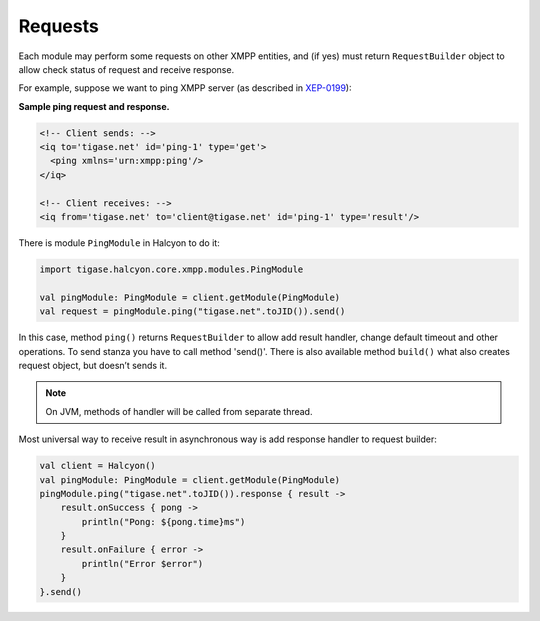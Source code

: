 Requests
========

Each module may perform some requests on other XMPP entities, and (if yes) must return ``RequestBuilder`` object to allow check status of request and receive response.

For example, suppose we want to ping XMPP server (as described in `XEP-0199 <https://xmpp.org/extensions/xep-0199.html>`__):

**Sample ping request and response.**

.. code:: xml

   <!-- Client sends: -->
   <iq to='tigase.net' id='ping-1' type='get'>
     <ping xmlns='urn:xmpp:ping'/>
   </iq>

   <!-- Client receives: -->
   <iq from='tigase.net' to='client@tigase.net' id='ping-1' type='result'/>

There is module ``PingModule`` in Halcyon to do it:

.. code:: kotlin

   import tigase.halcyon.core.xmpp.modules.PingModule

   val pingModule: PingModule = client.getModule(PingModule)
   val request = pingModule.ping("tigase.net".toJID()).send()

In this case, method ``ping()`` returns ``RequestBuilder`` to allow add result handler, change default timeout and other operations. To send stanza you have to call method 'send()'. There is also available method ``build()`` what also creates request object, but doesn’t sends it.

.. note::

   On JVM, methods of handler will be called from separate thread.

Most universal way to receive result in asynchronous way is add response handler to request builder:

.. code:: kotlin

   val client = Halcyon()
   val pingModule: PingModule = client.getModule(PingModule)
   pingModule.ping("tigase.net".toJID()).response { result ->
       result.onSuccess { pong ->
           println("Pong: ${pong.time}ms")
       }
       result.onFailure { error ->
           println("Error $error")
       }
   }.send()
